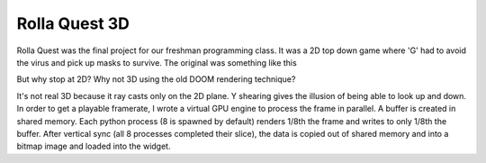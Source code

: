 Rolla Quest 3D
==============

Rolla Quest was the final project for our freshman programming class. It was a 2D top down game where 'G' had to avoid the virus and pick up masks to survive. 
The original was something like this

.. image:: https://i.imgur.com/DIcOHSS.gif

But why stop at 2D? Why not 3D using the old DOOM rendering technique?     

.. image:: https://imgur.com/a/cNWNJzz

It's not real 3D because it ray casts only on the 2D plane. Y shearing gives the illusion of
being able to look up and down. In order to get a playable framerate, I wrote a virtual GPU engine to process the frame in parallel. A buffer is created in shared memory.
Each python process (8 is spawned by default) renders 1/8th the frame and writes to only 1/8th the buffer. After vertical sync (all 8 processes completed their slice),
the data is copied out of shared memory and into a bitmap image and loaded into the widget.

